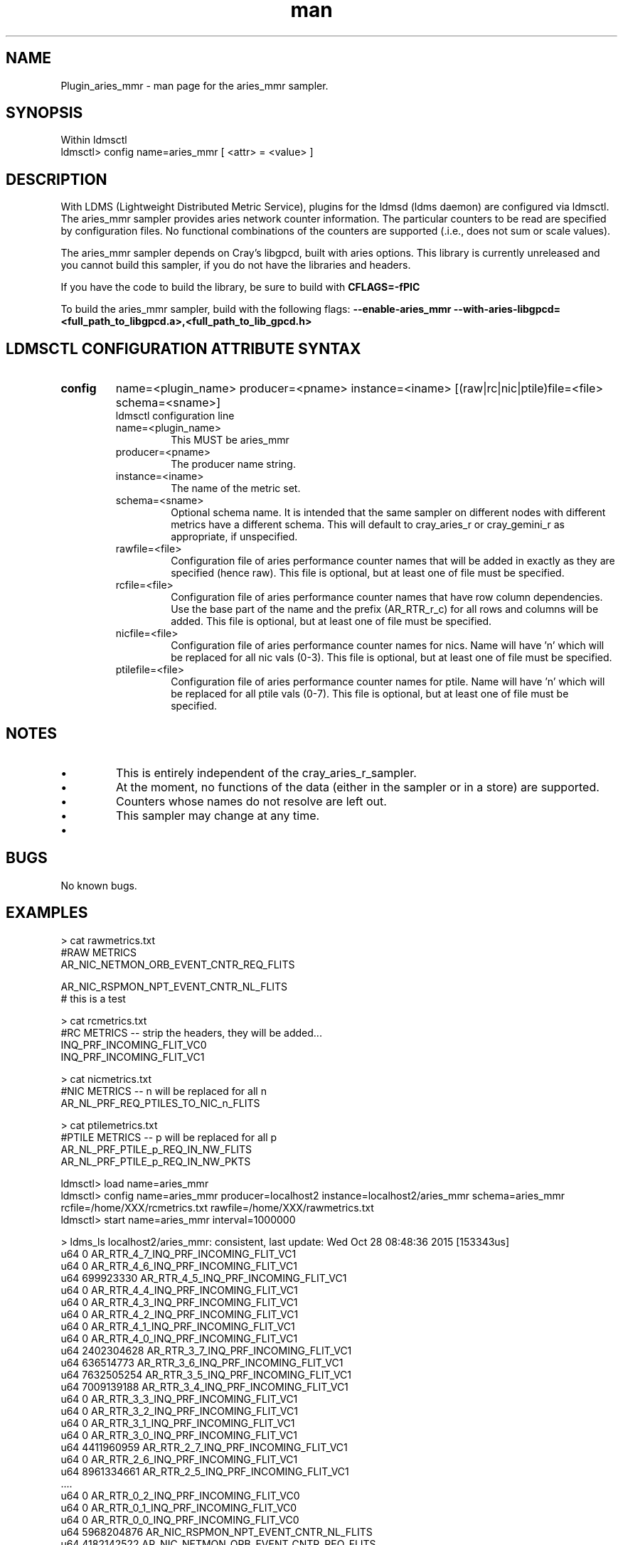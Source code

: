.\" Manpage for Plugin_aries_mmr
.\" Contact ovis-help@ca.sandia.gov to correct errors or typos.
.TH man 7 "01 Nov 2015" "v3" "LDMS Plugin for the aries_mmr sampler.

.SH NAME
Plugin_aries_mmr - man page for the aries_mmr sampler.

.SH SYNOPSIS
Within ldmsctl
.br
ldmsctl> config name=aries_mmr [ <attr> = <value> ]

.SH DESCRIPTION
With LDMS (Lightweight Distributed Metric Service), plugins for the ldmsd (ldms daemon) are configured via ldmsctl.
The aries_mmr sampler provides aries network counter information. The particular counters to be read are
specified by configuration files. No functional combinations of the counters are supported (.i.e., does not sum
or scale values).

.PP
The aries_mmr sampler depends on Cray's libgpcd, built with aries options. This library is currently
unreleased and you cannot build this sampler, if you do not have the libraries and headers.

If you have the code to build the library, be sure to build with
.B CFLAGS=-fPIC

.PP
To build the aries_mmr sampler, build with the following flags:
.B  --enable-aries_mmr
.B   --with-aries-libgpcd=<full_path_to_libgpcd.a>,<full_path_to_lib_gpcd.h>

.SH LDMSCTL CONFIGURATION ATTRIBUTE SYNTAX
.TP
.BR config
name=<plugin_name> producer=<pname> instance=<iname>  [(raw|rc|nic|ptile)file=<file> schema=<sname>]
.br
ldmsctl configuration line
.RS
.TP
name=<plugin_name>
.br
This MUST be aries_mmr
.TP
producer=<pname>
.br
The producer name string.
.TP
instance=<iname>
.br
The name of the metric set.
.TP
schema=<sname>
.br
Optional schema name. It is intended that the same sampler on different nodes with different metrics have a different schema. This will default to cray_aries_r or cray_gemini_r as appropriate, if unspecified.
.TP
rawfile=<file>
.br
Configuration file of aries performance counter names that will be added in exactly as they are specified (hence raw).
This file is optional, but at least one of file must be specified.
.TP
rcfile=<file>
.br
Configuration file of aries performance counter names that have row column dependencies. Use the base part of the name
and the prefix (AR_RTR_r_c) for all rows and columns will be added.
This file is optional, but at least one of file must be specified.
.TP
nicfile=<file>
.br
Configuration file of aries performance counter names for nics. Name will have 'n' which will be replaced for all nic vals (0-3).
This file is optional, but at least one of file must be specified.
.TP
ptilefile=<file>
.br
Configuration file of aries performance counter names for ptile. Name will have 'n' which will be replaced for all ptile vals (0-7).
This file is optional, but at least one of file must be specified.
.RE

.SH NOTES
.PP
.IP \[bu]
This is entirely independent of the cray_aries_r_sampler.
.IP \[bu]
At the moment, no functions of the data (either in the sampler or in a store) are supported.
.IP \[bu]
Counters whose names do not resolve are left out.
.IP \[bu]
This sampler may change at any time.
.IP \[bu]
.PP

.SH BUGS
No known bugs.

.SH EXAMPLES
.PP Config files
> cat rawmetrics.txt
.br
#RAW METRICS
.br
AR_NIC_NETMON_ORB_EVENT_CNTR_REQ_FLITS
.br

.br
AR_NIC_RSPMON_NPT_EVENT_CNTR_NL_FLITS
.br
# this is a test
.br

> cat rcmetrics.txt
.br
#RC METRICS -- strip the headers, they will be added...
.br
INQ_PRF_INCOMING_FLIT_VC0
.br
INQ_PRF_INCOMING_FLIT_VC1
.br

> cat nicmetrics.txt
.br
#NIC METRICS -- n will be replaced for all n
.br
AR_NL_PRF_REQ_PTILES_TO_NIC_n_FLITS

> cat ptilemetrics.txt
.br
#PTILE METRICS -- p will be replaced for all p
.br
AR_NL_PRF_PTILE_p_REQ_IN_NW_FLITS
.br
AR_NL_PRF_PTILE_p_REQ_IN_NW_PKTS


.PP Starting
ldmsctl> load name=aries_mmr
.br
ldmsctl>  config name=aries_mmr producer=localhost2 instance=localhost2/aries_mmr schema=aries_mmr rcfile=/home/XXX/rcmetrics.txt rawfile=/home/XXX/rawmetrics.txt
.br
ldmsctl> start name=aries_mmr interval=1000000
.br

.PP Output
> ldms_ls
localhost2/aries_mmr: consistent, last update: Wed Oct 28 08:48:36 2015 [153343us]
 u64                0 AR_RTR_4_7_INQ_PRF_INCOMING_FLIT_VC1
 u64                0 AR_RTR_4_6_INQ_PRF_INCOMING_FLIT_VC1
 u64        699923330 AR_RTR_4_5_INQ_PRF_INCOMING_FLIT_VC1
 u64                0 AR_RTR_4_4_INQ_PRF_INCOMING_FLIT_VC1
 u64                0 AR_RTR_4_3_INQ_PRF_INCOMING_FLIT_VC1
 u64                0 AR_RTR_4_2_INQ_PRF_INCOMING_FLIT_VC1
 u64                0 AR_RTR_4_1_INQ_PRF_INCOMING_FLIT_VC1
 u64                0 AR_RTR_4_0_INQ_PRF_INCOMING_FLIT_VC1
 u64       2402304628 AR_RTR_3_7_INQ_PRF_INCOMING_FLIT_VC1
 u64        636514773 AR_RTR_3_6_INQ_PRF_INCOMING_FLIT_VC1
 u64       7632505254 AR_RTR_3_5_INQ_PRF_INCOMING_FLIT_VC1
 u64       7009139188 AR_RTR_3_4_INQ_PRF_INCOMING_FLIT_VC1
 u64                0 AR_RTR_3_3_INQ_PRF_INCOMING_FLIT_VC1
 u64                0 AR_RTR_3_2_INQ_PRF_INCOMING_FLIT_VC1
 u64                0 AR_RTR_3_1_INQ_PRF_INCOMING_FLIT_VC1
 u64                0 AR_RTR_3_0_INQ_PRF_INCOMING_FLIT_VC1
 u64       4411960959 AR_RTR_2_7_INQ_PRF_INCOMING_FLIT_VC1
 u64                0 AR_RTR_2_6_INQ_PRF_INCOMING_FLIT_VC1
 u64       8961334661 AR_RTR_2_5_INQ_PRF_INCOMING_FLIT_VC1
 ....
 u64                0 AR_RTR_0_2_INQ_PRF_INCOMING_FLIT_VC0
 u64                0 AR_RTR_0_1_INQ_PRF_INCOMING_FLIT_VC0
 u64                0 AR_RTR_0_0_INQ_PRF_INCOMING_FLIT_VC0
 u64       5968204876 AR_NIC_RSPMON_NPT_EVENT_CNTR_NL_FLITS
 u64       4182142522 AR_NIC_NETMON_ORB_EVENT_CNTR_REQ_FLITS


.fi


.SH SEE ALSO
ldms(7), Plugin_cray_sampler_variants(7)
